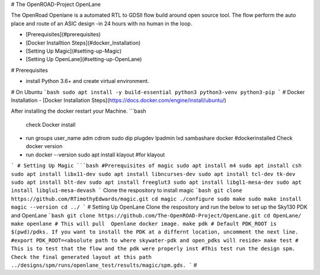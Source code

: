 # The OpenROAD-Project OpenLane


The OpenRoad Openlane is a automated RTL to GDSII flow build around open source tool. The flow perform the auto place and route of an ASIC design -in 24 hours with no human in the loop.

- [Prerequisites](#prerequisites)
- [Docker Installtion Steps](#docker_Installation)
- [Setting Up Magic](#setting-up-Magic)
- [Setting Up OpenLane](#setting-up-OpenLane)


# Prerequisites

- install Python 3.6+ and create virtual environment.

# On Ubuntu
```bash
sudo apt install -y build-essential python3 python3-venv python3-pip
```
# Docker Installation
- [Docker Installation Steps](https://docs.docker.com/engine/install/ubuntu/)

After installing the docker restart your Machine.
```bash
  check Docker install
- run groups
  user_name adm cdrom sudo dip plugdev lpadmin lxd sambashare docker
  #dockerinstalled
  Check docker version
- run docker --version
  sudo apt install klayout #for klayout

```
# Setting Up Magic 
```bash
#Prerequisites of magic
sudo apt install m4
sudo apt install csh
sudo apt install libx11-dev
sudo apt install libncurses-dev
sudo apt install tcl-dev tk-dev
sudo apt install blt-dev
sudo apt install freeglut3
sudo apt install libgl1-mesa-dev
sudo apt install libglu1-mesa-devash
```
Clone the respository to install magic
```bash
git clone https://github.com/RTimothyEdwards/magic.git
cd magic
./configure
sudo make
sudo make install
magic --version
cd ../
```
# Setting Up OpenLane
Clone the respository and run the below to set up the Sky130 PDK and OpenLane
```bash
git clone https://github.com/The-OpenROAD-Project/OpenLane.git
cd OpenLane/
make openlane # This will pull  Openlane docker image.
make pdk # Default PDK_ROOT is $(pwd)/pdks. If you want to install the PDK at a differnt location, uncomment the next line.
#export PDK_ROOT=<absolute path to where skywater-pdk and open_pdks will reside>
make test # This is to test that the flow and the pdk were properly inst
#This test run the design spm. Check the final generated layout at this path ../designs/spm/runs/openlane_test/results/magic/spm.gds.
```
#





  




